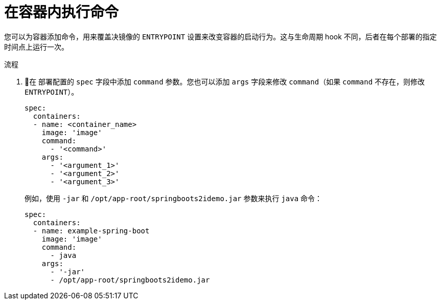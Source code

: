 // Module included in the following assemblies:
//
// * applications/deployments/managing-deployment-processes.adoc

:_content-type: PROCEDURE
[id="deployments-exe-cmd-in-container_{context}"]
= 在容器内执行命令

您可以为容器添加命令，用来覆盖决镜像的 `ENTRYPOINT` 设置来改变容器的启动行为。这与生命周期 hook 不同，后者在每个部署的指定时间点上运行一次。

.流程

. 在 部署配置的 `spec` 字段中添加 `command` 参数。您也可以添加 `args` 字段来修改 `command`（如果 `command` 不存在，则修改 `ENTRYPOINT`）。
+
[source,yaml]
----
spec:
  containers:
  - name: <container_name>
    image: 'image'
    command:
      - '<command>'
    args:
      - '<argument_1>'
      - '<argument_2>'
      - '<argument_3>'
----
+
例如，使用 `-jar` 和 `/opt/app-root/springboots2idemo.jar` 参数来执行 `java` 命令：
+
[source,yaml]
----
spec:
  containers:
  - name: example-spring-boot
    image: 'image'
    command:
      - java
    args:
      - '-jar'
      - /opt/app-root/springboots2idemo.jar
----

